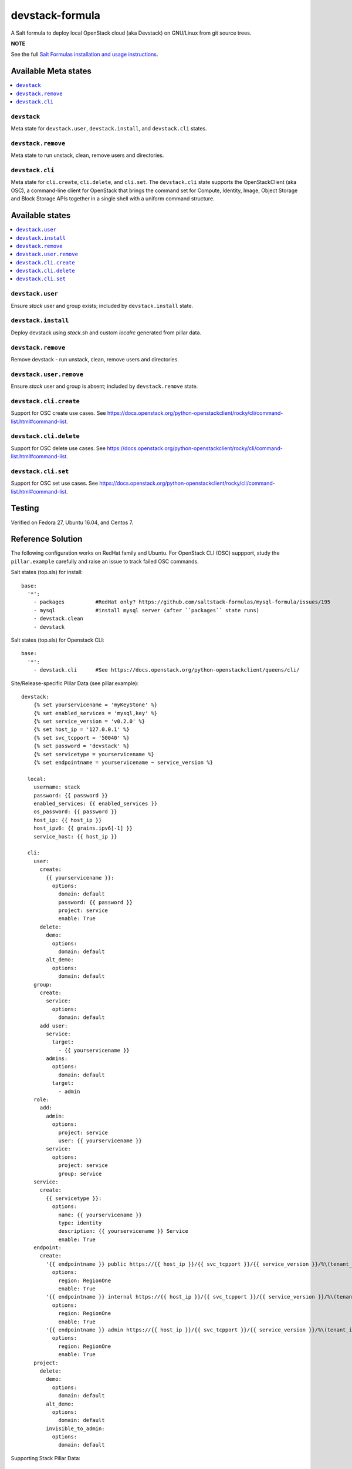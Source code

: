 ================
devstack-formula
================

A Salt formula to deploy local OpenStack cloud (aka Devstack) on GNU/Linux from git source trees.

**NOTE**

See the full `Salt Formulas installation and usage instructions
<https://docs.saltstack.com/en/latest/topics/development/conventions/formulas.html>`_.

Available Meta states
======================

.. contents::
    :local:

``devstack``
------------

Meta state for ``devstack.user``, ``devstack.install``, and ``devstack.cli`` states.

``devstack.remove``
--------------------

Meta state to run unstack, clean, remove users and directories.

``devstack.cli``
------------------

Meta state for ``cli.create``, ``cli.delete``, and ``cli.set``. The ``devstack.cli`` state supports the OpenStackClient (aka OSC), a command-line client for OpenStack that brings the command set for Compute, Identity, Image, Object Storage and Block Storage APIs together in a single shell with a uniform command structure.

Available states
================

.. contents::
    :local:

``devstack.user``
------------------

Ensure `stack` user and group exists; included by ``devstack.install`` state.

``devstack.install``
--------------------

Deploy devstack using `stack.sh` and custom `localrc` generated from pillar data.

``devstack.remove``
--------------------

Remove devstack - run unstack, clean, remove users and directories.

``devstack.user.remove``
------------------

Ensure `stack` user and group is absent; included by ``devstack.remove`` state.

``devstack.cli.create``
-----------------------

Support for OSC create use cases. See https://docs.openstack.org/python-openstackclient/rocky/cli/command-list.html#command-list.

``devstack.cli.delete``
-----------------------

Support for OSC delete use cases. See https://docs.openstack.org/python-openstackclient/rocky/cli/command-list.html#command-list.

``devstack.cli.set``
-----------------------

Support for OSC set use cases. See https://docs.openstack.org/python-openstackclient/rocky/cli/command-list.html#command-list.


Testing
=========
Verified on Fedora 27, Ubuntu 16.04, and Centos 7.

Reference Solution
========================
The following configuration works on RedHat family and Ubuntu. For OpenStack CLI (OSC) suppport, study the ``pillar.example`` carefully and raise an issue to track failed OSC commands.

Salt states (top.sls) for install::

        base:
          '*':
            - packages          #RedHat only? https://github.com/saltstack-formulas/mysql-formula/issues/195
            - mysql             #install mysql server (after ``packages`` state runs)
            - devstack.clean
            - devstack

Salt states (top.sls) for Openstack CLI::

        base:
          '*':
            - devstack.cli      #See https://docs.openstack.org/python-openstackclient/queens/cli/


Site/Release-specific Pillar Data (see pillar.example)::

        devstack:
            {% set yourservicename = 'myKeyStone' %}
            {% set enabled_services = 'mysql,key' %}
            {% set service_version = 'v0.2.0' %}
            {% set host_ip = '127.0.0.1' %}
            {% set svc_tcpport = '50040' %}
            {% set password = 'devstack' %}
            {% set servicetype = yourservicename %}
            {% set endpointname = yourservicename ~ service_version %}

          local:
            username: stack
            password: {{ password }}
            enabled_services: {{ enabled_services }}
            os_password: {{ password }}
            host_ip: {{ host_ip }}
            host_ipv6: {{ grains.ipv6[-1] }}
            service_host: {{ host_ip }}

          cli:
            user:
              create:
                {{ yourservicename }}:
                  options:
                    domain: default
                    password: {{ password }}
                    project: service
                    enable: True
              delete:
                demo:
                  options:
                    domain: default
                alt_demo:
                  options:
                    domain: default
            group:
              create:
                service:
                  options:
                    domain: default
              add user:
                service:
                  target:
                    - {{ yourservicename }}
                admins:
                  options:
                    domain: default
                  target:
                    - admin
            role:
              add:
                admin:
                  options:
                    project: service
                    user: {{ yourservicename }}
                service:
                  options:
                    project: service
                    group: service
            service:
              create:
                {{ servicetype }}:
                  options:
                    name: {{ yourservicename }}
                    type: identity
                    description: {{ yourservicename }} Service
                    enable: True
            endpoint:
              create:
                '{{ endpointname }} public https://{{ host_ip }}/{{ svc_tcpport }}/{{ service_version }}/%\(tenant_id\)s':
                  options:
                    region: RegionOne
                    enable: True
                '{{ endpointname }} internal https://{{ host_ip }}/{{ svc_tcpport }}/{{ service_version }}/%\(tenant_id\)s':
                  options:
                    region: RegionOne
                    enable: True
                '{{ endpointname }} admin https://{{ host_ip }}/{{ svc_tcpport }}/{{ service_version }}/%\(tenant_id\)s':
                  options:
                    region: RegionOne
                    enable: True
            project:
              delete:
                demo:
                  options:
                    domain: default
                alt_demo:
                  options:
                    domain: default
                invisible_to_admin:
                  options:
                    domain: default


Supporting Stack Pillar Data::

        mysql:
          # mysql password needs to match devstack 'DATABASE_PASSWORD' !!!!!!!!! Important !!!!
          server:
            root_password: 'devstack'
        
        packages:
          pkgs:
            #Needed because of https://github.com/saltstack-formulas/mysql-formula/issues/195
            #Used on RedHat family anyway!
            unwanted:
              - mariadb
              - mariadb-tokudb-engine
              - mariadb-config
              - mariadb-libs
              - mariadb-rocksdb-engine
              - mariadb-common
              - mariadb-cracklib-password-check
              - mariadb-gssapi-server
              - mariadb-devel
              - mariadb-server-utils
              - mariadb-server
              - mariadb-backup
              - mariadb-errmsg
          archives:
            #Needed because of https://github.com/saltstack-formulas/mysql-formula/issues/195
            - unwanted:
                - /var/lib/mysql/

